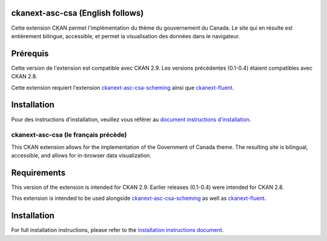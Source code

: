 

.. image:: CKAN_homepage1.PNG
    :width: 200
    :alt: CKAN homepage


.. image:: ckan_dataset.PNG
    :width: 200
    :alt: CKAN dataset page
-----------------
ckanext-asc-csa (English follows)
-----------------
Cette extension CKAN permet l'implémentation du thème du gouvernement du Canada. Le site qui en résulte est entièrement
bilingue, accessible, et permet la visualisation des données dans le navigateur.


------------
Prérequis
------------

Cette version de l'extension est compatible avec CKAN 2.9. Les versions précédentes (0.1-0.4) étaient compatibles avec CKAN 2.8.

Cette extension requiert l'extension `ckanext-asc-csa-scheming <https://github.com/asc-csa/ckanext-asc-csa-scheming/>`_
ainsi que `ckanext-fluent <https://github.com/ckan/ckanext-fluent>`_.



------------
Installation
------------

Pour des instructions d'installation, veuillez vous référer au `document instructions d'installation </installation%20guide/installation%20guide_fr.md>`_.


=============
ckanext-asc-csa (le français précède)
=============

This CKAN extension allows for the implementation of the Government of Canada theme. The resulting site is
bilingual, accessible, and allows for in-browser data visualization.

------------
Requirements
------------

This version of the extension is intended for CKAN 2.9. Earlier releases (0.1-0.4) were intended for CKAN 2.8.

This extension is intended to be used alongside `ckanext-asc-csa-scheming <https://github.com/asc-csa/ckanext-asc-csa-scheming/>`_
as well as `ckanext-fluent <https://github.com/ckan/ckanext-fluent>`_.



------------
Installation
------------

For full installation instructions, please refer to the `installation instructions document </installation%20guide/installation%20guide_en.md>`_.
